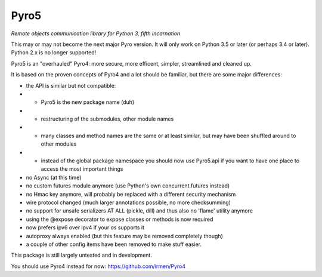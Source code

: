 Pyro5
=====

*Remote objects communication library for Python 3, fifth incarnation*

This may or may not become the next major Pyro version.
It will only work on Python 3.5 or later (or perhaps 3.4 or later).
Python 2.x is no longer supported!

Pyro5 is an "overhauled" Pyro4: more secure, more efficent, simpler, streamlined and cleaned up.

It is based on the proven concepts of Pyro4 and a lot should be familiar, but there are some major differences:

- the API is similar but not compatible:
- - Pyro5 is the new package name (duh)
- - restructuring of the submodules, other module names
- - many classes and method names are the same or at least similar, but may have been shuffled around to other modules
- - instead of the global package namespace you should now use Pyro5.api if you want to have one place to access the most important things
- no Async (at this time)
- no custom futures module anymore (use Python's own concurrent.futures instead)
- no Hmac key anymore, will probably be replaced with a different security mechanism
- wire protocol changed (much larger annotations possible, no more checksumming)
- no support for unsafe serializers AT ALL (pickle, dill) and thus also no 'flame' utility anymore
- using the @expose decorator to expose classes or methods is now required
- now prefers ipv6 over ipv4 if your os supports it
- autoproxy always enabled (but this feature may be removed completely though)
- a couple of other config items have been removed to make stuff easier.



This package is still largely untested and in development.

You should use Pyro4 instead for now: https://github.com/irmen/Pyro4



